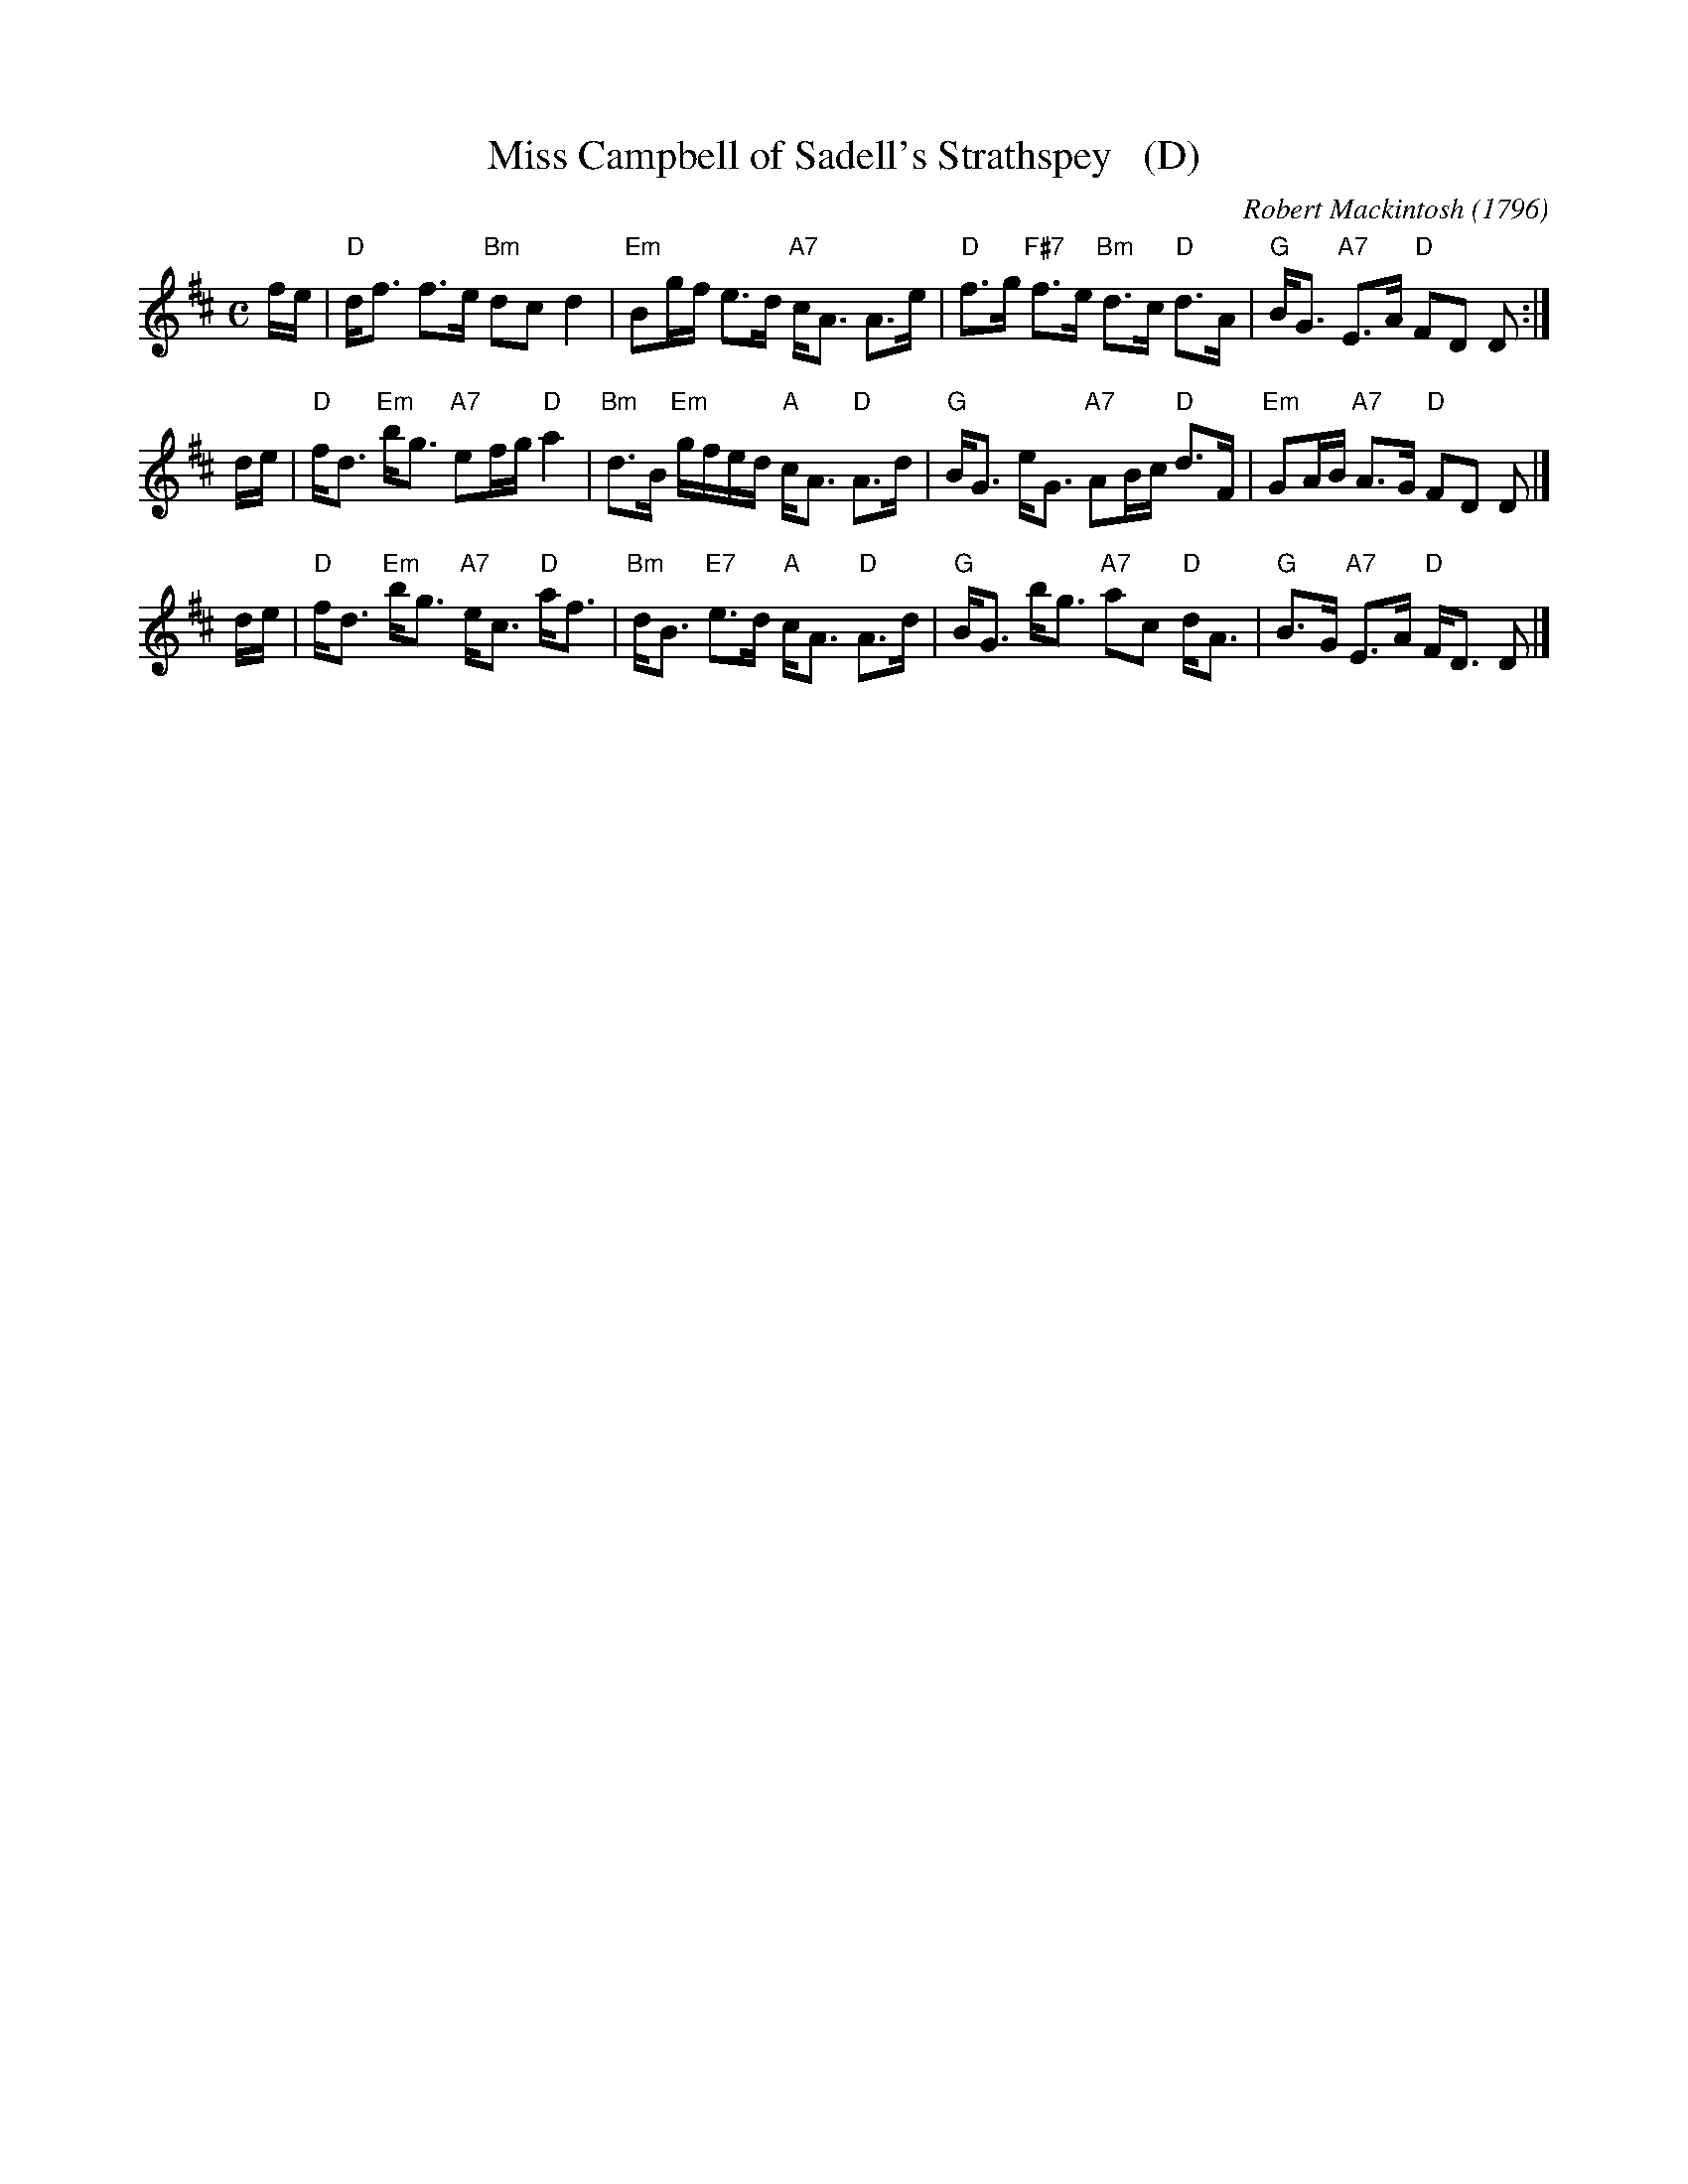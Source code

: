 X: 1
T: Miss Campbell of Sadell's Strathspey   (D)
C: Robert Mackintosh (1796)
R: strathspey
B: RSCDS 47-12
B: Robert Macintosh's 3rd Collection, 1796
N: Tune for The Mentor
Z: 2014 John Chambers <jc:trillian.mit.edu>
M: C
L: 1/16
K: D
fe |\
"D"df3 f3e "Bm"d2c2 d4 | "Em"B2gf e3d "A7"cA3 A3e |\
"D"f3g "F#7"f3e "Bm"d3c "D"d3A | "G"BG3 "A7"E3A "D"F2D2 D2 :|
de |\
"D"fd3 "Em"bg3 "A7"e2fg "D"a4 | "Bm"d3B "Em"gfed "A"cA3 "D"A3d |\
"G"BG3 eG3 "A7"A2Bc "D"d3F | "Em"G2AB "A7"A3G "D"F2D2 D2 |]
de |\
"D"fd3 "Em"bg3 "A7"ec3 "D"af3 | "Bm"dB3 "E7"e3d "A"cA3 "D"A3d |\
"G"BG3 bg3 "A7"a2c2 "D"dA3 | "G"B3G "A7"E3A "D"FD3 D2 |]
